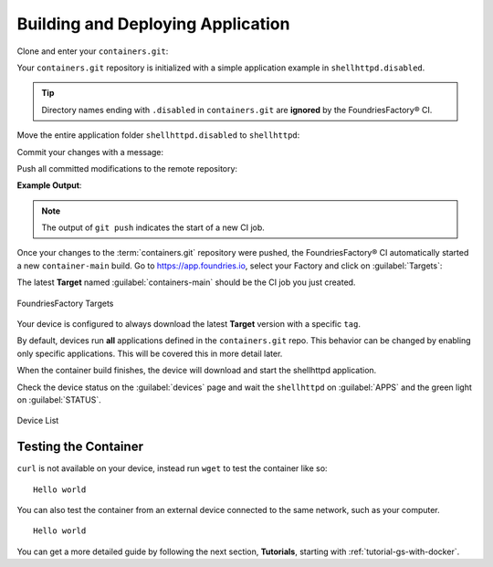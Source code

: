 .. _gs-building-deploying-app:

Building and Deploying Application
==================================

Clone and enter your ``containers.git``:

.. prompt:: bash host:~$

    git clone https://source.foundries.io/factories/<factory>/containers.git
    cd containers

Your ``containers.git`` repository is initialized with a simple application example in ``shellhttpd.disabled``.

.. tip::

  Directory names ending with ``.disabled`` in ``containers.git`` are **ignored** by the FoundriesFactory® CI.

Move the entire application folder ``shellhttpd.disabled`` to ``shellhttpd``:

.. prompt:: bash host:~$

    git mv shellhttpd.disabled/ shellhttpd

Commit your changes with a message:

.. prompt:: bash host:~$, auto

    host:~$ git commit -m "shellhttpd: add application"

Push all committed modifications to the remote repository:

.. prompt:: bash host:~$, auto

    host:~$ git push

**Example Output**:

.. prompt:: text

     Enumerating objects: 6, done.
     Counting objects: 100% (6/6), done.
     Delta compression using up to 16 threads
     Compressing objects: 100% (5/5), done.
     Writing objects: 100% (5/5), 795 bytes | 795.00 KiB/s, done.
     Total 5 (delta 0), reused 0 (delta 0), pack-reused 0
     remote: Trigger CI job...
     remote: CI job started: https://ci.foundries.io/projects/<factory>/lmp/builds/4/
     To https://source.foundries.io/factories/<factory>/containers.git
        daaca9c..d7bc382  main -> main

.. note::

   The output of ``git push`` indicates the start of a new CI job.

Once your changes to the :term:`containers.git` repository were pushed, the FoundriesFactory® CI automatically started a new ``container-main`` build.
Go to https://app.foundries.io, select your Factory and click on :guilabel:`Targets`:

The latest **Target** named :guilabel:`containers-main` should be the CI job you just created.

.. figure:: /_static/tutorials/creating-first-target/tutorial-find-build.png
   :width: 900
   :align: center

   FoundriesFactory Targets

Your device is configured to always download the latest **Target** version with a specific ``tag``.

By default, devices run **all** applications defined in the ``containers.git`` repo.
This behavior can be changed by enabling only specific applications.
This will be covered this in more detail later.

When the container build finishes, the device will download and start the shellhttpd application.

Check the device status on the :guilabel:`devices` page and wait the ``shellhttpd`` on :guilabel:`APPS` and the green light on :guilabel:`STATUS`.

.. figure:: /_static/tutorials/deploying-first-app/tutorial-device.png
   :width: 900
   :align: center

   Device List

Testing the Container
^^^^^^^^^^^^^^^^^^^^^

``curl`` is not available on your device, instead run ``wget`` to test the container like so:

.. prompt:: bash device:~$, auto

    device:~$ wget -qO- 127.0.0.1:8080

::

     Hello world

You can also test the container from an external device connected to the same network, such as your computer.

.. prompt:: bash host:~$, auto

    host:~$ #Example curl 192.168.15.11:8080
    host:~$ curl <device IP>:8080

::

     Hello world

You can get a more detailed guide by following the next section, **Tutorials**, starting with :ref:`tutorial-gs-with-docker`.

.. seealso::
   If you would like to learn about how to customize the platform,
   checkout both our :ref:`tutorial <tutorial-customizing-the-platform>`, and the user guide on :ref:`lmp-customization`.
